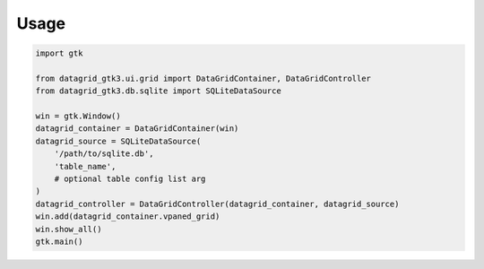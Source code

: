 =====
Usage
=====

.. code-block:: python

    import gtk

    from datagrid_gtk3.ui.grid import DataGridContainer, DataGridController
    from datagrid_gtk3.db.sqlite import SQLiteDataSource

    win = gtk.Window()
    datagrid_container = DataGridContainer(win)
    datagrid_source = SQLiteDataSource(
        '/path/to/sqlite.db',
        'table_name',
        # optional table config list arg
    )
    datagrid_controller = DataGridController(datagrid_container, datagrid_source)
    win.add(datagrid_container.vpaned_grid)
    win.show_all()
    gtk.main()
